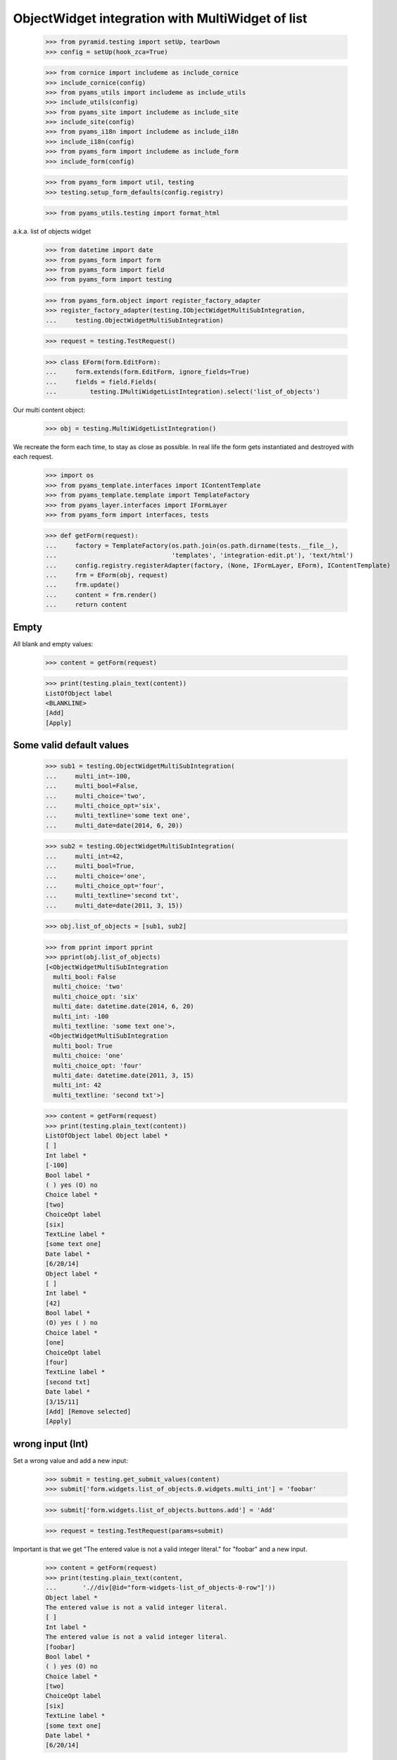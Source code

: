 ObjectWidget integration with MultiWidget of list
-------------------------------------------------

  >>> from pyramid.testing import setUp, tearDown
  >>> config = setUp(hook_zca=True)

  >>> from cornice import includeme as include_cornice
  >>> include_cornice(config)
  >>> from pyams_utils import includeme as include_utils
  >>> include_utils(config)
  >>> from pyams_site import includeme as include_site
  >>> include_site(config)
  >>> from pyams_i18n import includeme as include_i18n
  >>> include_i18n(config)
  >>> from pyams_form import includeme as include_form
  >>> include_form(config)

  >>> from pyams_form import util, testing
  >>> testing.setup_form_defaults(config.registry)

  >>> from pyams_utils.testing import format_html

a.k.a. list of objects widget

  >>> from datetime import date
  >>> from pyams_form import form
  >>> from pyams_form import field
  >>> from pyams_form import testing

  >>> from pyams_form.object import register_factory_adapter
  >>> register_factory_adapter(testing.IObjectWidgetMultiSubIntegration,
  ...     testing.ObjectWidgetMultiSubIntegration)

  >>> request = testing.TestRequest()

  >>> class EForm(form.EditForm):
  ...     form.extends(form.EditForm, ignore_fields=True)
  ...     fields = field.Fields(
  ...         testing.IMultiWidgetListIntegration).select('list_of_objects')

Our multi content object:

  >>> obj = testing.MultiWidgetListIntegration()

We recreate the form each time, to stay as close as possible.
In real life the form gets instantiated and destroyed with each request.

  >>> import os
  >>> from pyams_template.interfaces import IContentTemplate
  >>> from pyams_template.template import TemplateFactory
  >>> from pyams_layer.interfaces import IFormLayer
  >>> from pyams_form import interfaces, tests

  >>> def getForm(request):
  ...     factory = TemplateFactory(os.path.join(os.path.dirname(tests.__file__),
  ...                               'templates', 'integration-edit.pt'), 'text/html')
  ...     config.registry.registerAdapter(factory, (None, IFormLayer, EForm), IContentTemplate)
  ...     frm = EForm(obj, request)
  ...     frm.update()
  ...     content = frm.render()
  ...     return content

Empty
#####

All blank and empty values:

  >>> content = getForm(request)

  >>> print(testing.plain_text(content))
  ListOfObject label
  <BLANKLINE>
  [Add]
  [Apply]

Some valid default values
#########################

  >>> sub1 = testing.ObjectWidgetMultiSubIntegration(
  ...     multi_int=-100,
  ...     multi_bool=False,
  ...     multi_choice='two',
  ...     multi_choice_opt='six',
  ...     multi_textline='some text one',
  ...     multi_date=date(2014, 6, 20))

  >>> sub2 = testing.ObjectWidgetMultiSubIntegration(
  ...     multi_int=42,
  ...     multi_bool=True,
  ...     multi_choice='one',
  ...     multi_choice_opt='four',
  ...     multi_textline='second txt',
  ...     multi_date=date(2011, 3, 15))

  >>> obj.list_of_objects = [sub1, sub2]

  >>> from pprint import pprint
  >>> pprint(obj.list_of_objects)
  [<ObjectWidgetMultiSubIntegration
    multi_bool: False
    multi_choice: 'two'
    multi_choice_opt: 'six'
    multi_date: datetime.date(2014, 6, 20)
    multi_int: -100
    multi_textline: 'some text one'>,
   <ObjectWidgetMultiSubIntegration
    multi_bool: True
    multi_choice: 'one'
    multi_choice_opt: 'four'
    multi_date: datetime.date(2011, 3, 15)
    multi_int: 42
    multi_textline: 'second txt'>]

  >>> content = getForm(request)
  >>> print(testing.plain_text(content))
  ListOfObject label Object label *
  [ ]
  Int label *
  [-100]
  Bool label *
  ( ) yes (O) no
  Choice label *
  [two]
  ChoiceOpt label
  [six]
  TextLine label *
  [some text one]
  Date label *
  [6/20/14]
  Object label *
  [ ]
  Int label *
  [42]
  Bool label *
  (O) yes ( ) no
  Choice label *
  [one]
  ChoiceOpt label
  [four]
  TextLine label *
  [second txt]
  Date label *
  [3/15/11]
  [Add] [Remove selected]
  [Apply]

wrong input (Int)
#################

Set a wrong value and add a new input:

  >>> submit = testing.get_submit_values(content)
  >>> submit['form.widgets.list_of_objects.0.widgets.multi_int'] = 'foobar'

  >>> submit['form.widgets.list_of_objects.buttons.add'] = 'Add'

  >>> request = testing.TestRequest(params=submit)

Important is that we get "The entered value is not a valid integer literal."
for "foobar" and a new input.

  >>> content = getForm(request)
  >>> print(testing.plain_text(content,
  ...       './/div[@id="form-widgets-list_of_objects-0-row"]'))
  Object label *
  The entered value is not a valid integer literal.
  [ ]
  Int label *
  The entered value is not a valid integer literal.
  [foobar]
  Bool label *
  ( ) yes (O) no
  Choice label *
  [two]
  ChoiceOpt label
  [six]
  TextLine label *
  [some text one]
  Date label *
  [6/20/14]

Submit again with the empty field:

  >>> submit = testing.get_submit_values(content)
  >>> request = testing.TestRequest(params=submit)
  >>> content = getForm(request)
  >>> print(testing.plain_text(content,
  ...       './/div[@id="form-widgets-list_of_objects-0-row"]//div[@class="error"]'))
  The entered value is not a valid integer literal.
  The entered value is not a valid integer literal.

  >>> print(testing.plain_text(content,
  ...       './/div[@id="form-widgets-list_of_objects-1-row"]//div[@class="error"]'))

  >>> print(testing.plain_text(content,
  ...       './/div[@id="form-widgets-list_of_objects-2-row"]'))
  Object label *
  [ ]
  Int label *
  Required input is missing.
  []
  Bool label *
  Required input is missing.
  ( ) yes ( ) no
  Choice label *
  [one]
  ChoiceOpt label
  [No value]
  TextLine label *
  Required input is missing.
  []
  Date label *
  Required input is missing.
  []

Let's remove some items:

  >>> submit = testing.get_submit_values(content)
  >>> submit['form.widgets.list_of_objects.1.remove'] = '1'
  >>> submit['form.widgets.list_of_objects.2.remove'] = '1'
  >>> submit['form.widgets.list_of_objects.buttons.remove'] = 'Remove selected'
  >>> request = testing.TestRequest(params=submit)
  >>> content = getForm(request)
  >>> print(testing.plain_text(content))
  ListOfObject label Object label *
  The entered value is not a valid integer literal.
  [ ]
  Int label *
  The entered value is not a valid integer literal.
  [foobar]
  Bool label *
  ( ) yes (O) no
  Choice label *
  [two]
  ChoiceOpt label
  [six]
  TextLine label *
  [some text one]
  Date label *
  [6/20/14]
  [Add]
  [Remove selected]
  [Apply]

The object is unchanged:

  >>> pprint(obj.list_of_objects)
  [<ObjectWidgetMultiSubIntegration
    multi_bool: False
    multi_choice: 'two'
    multi_choice_opt: 'six'
    multi_date: datetime.date(2014, 6, 20)
    multi_int: -100
    multi_textline: 'some text one'>,
   <ObjectWidgetMultiSubIntegration
    multi_bool: True
    multi_choice: 'one'
    multi_choice_opt: 'four'
    multi_date: datetime.date(2011, 3, 15)
    multi_int: 42
    multi_textline: 'second txt'>]


wrong input (TextLine)
######################

Set a wrong value and add a new input:

  >>> submit = testing.get_submit_values(content)
  >>> submit['form.widgets.list_of_objects.0.widgets.multi_textline'] = 'foo\nbar'

  >>> submit['form.widgets.list_of_objects.buttons.add'] = 'Add'

  >>> request = testing.TestRequest(params=submit)

Important is that we get "Constraint not satisfied"
for "foo\nbar" and a new input.

  >>> content = getForm(request)
  >>> print(testing.plain_text(content,
  ...     './/div[@id="form-widgets-list_of_objects-0-row"]'))
  Object label *
  The entered value is not a valid integer literal.
  [ ]
  Int label *
  The entered value is not a valid integer literal.
  [foobar]
  Bool label *
  ( ) yes (O) no
  Choice label *
  [two]
  ChoiceOpt label
  [six]
  TextLine label *
  Constraint not satisfied
  [foo
  bar]
  Date label *
  [6/20/14]

Submit again with the empty field:

  >>> submit = testing.get_submit_values(content)
  >>> request = testing.TestRequest(params=submit)
  >>> content = getForm(request)
  >>> print(testing.plain_text(content,
  ...     './/div[@id="form-widgets-list_of_objects-0-row"]//div[@class="error"]'))
  The entered value is not a valid integer literal.
  The entered value is not a valid integer literal.
  Constraint not satisfied

  >>> print(format_html(testing.plain_text(content,
  ...     './/div[@id="form-widgets-list_of_objects-1-row"]//div[@class="error"]')))
  Required input is missing.
  Required input is missing.
  Required input is missing.
  Required input is missing.

Let's remove some items:

  >>> submit = testing.get_submit_values(content)
  >>> submit['form.widgets.list_of_objects.1.remove'] = '1'
  >>> submit['form.widgets.list_of_objects.buttons.remove'] = 'Remove selected'
  >>> request = testing.TestRequest(params=submit)
  >>> content = getForm(request)
  >>> print(testing.plain_text(content))
  ListOfObject label Object label *
  The entered value is not a valid integer literal.
  [ ]
  Int label *
  The entered value is not a valid integer literal.
  [foobar]
  Bool label *
  ( ) yes (O) no
  Choice label *
  [two]
  ChoiceOpt label
  [six]
  TextLine label *
  Constraint not satisfied
  [foo
  bar]
  Date label *
  [6/20/14]
  [Add] [Remove selected]
  [Apply]

The object is unchanged:

  >>> pprint(obj.list_of_objects)
  [<ObjectWidgetMultiSubIntegration
    multi_bool: False
    multi_choice: 'two'
    multi_choice_opt: 'six'
    multi_date: datetime.date(2014, 6, 20)
    multi_int: -100
    multi_textline: 'some text one'>,
   <ObjectWidgetMultiSubIntegration
    multi_bool: True
    multi_choice: 'one'
    multi_choice_opt: 'four'
    multi_date: datetime.date(2011, 3, 15)
    multi_int: 42
    multi_textline: 'second txt'>]


wrong input (Date)
##################

Set a wrong value and add a new input:

  >>> submit = testing.get_submit_values(content)
  >>> submit['form.widgets.list_of_objects.0.widgets.multi_date'] = 'foobar'

  >>> submit['form.widgets.list_of_objects.buttons.add'] = 'Add'

  >>> request = testing.TestRequest(params=submit)

Important is that we get "The datetime string did not match the pattern"
for "foobar" and a new input.

  >>> content = getForm(request)
  >>> print(testing.plain_text(content))
  ListOfObject label Object label *
  The entered value is not a valid integer literal.
  [ ]
  Int label *
  The entered value is not a valid integer literal.
  [foobar]
  Bool label *
  ( ) yes (O) no
  Choice label *
  [two]
  ChoiceOpt label
  [six]
  TextLine label *
  Constraint not satisfied
  [foo
  bar]
  Date label *
  The datetime string did not match the pattern 'M/d/yy'.
  [foobar]
  Object label *
  [ ]
  Int label *
  []
  Bool label *
  ( ) yes ( ) no
  Choice label *
  [[    ]]
  ChoiceOpt label
  [No value]
  TextLine label *
  []
  Date label *
  []
  [Add] [Remove selected]
  [Apply]

Submit again with the empty field:

  >>> submit = testing.get_submit_values(content)
  >>> request = testing.TestRequest(params=submit)
  >>> content = getForm(request)
  >>> print(format_html(testing.plain_text(content,
  ...     './/div[@id="form-widgets-list_of_objects-0-row"]//div[@class="error"]')))
  The entered value is not a valid integer literal.
  The entered value is not a valid integer literal.
  Constraint not satisfied
  The datetime string did not match the pattern 'M/d/yy'.

Add one more field:

  >>> submit = testing.get_submit_values(content)
  >>> submit['form.widgets.list_of_objects.buttons.add'] = 'Add'
  >>> request = testing.TestRequest(params=submit)
  >>> content = getForm(request)

And fill in a valid value:

  >>> submit = testing.get_submit_values(content)
  >>> submit['form.widgets.list_of_objects.2.widgets.multi_date'] = '6/14/21'
  >>> request = testing.TestRequest(params=submit)
  >>> content = getForm(request)
  >>> print(testing.plain_text(content))
  ListOfObject label Object label *
  The entered value is not a valid integer literal.
  [ ]
  Int label *
  The entered value is not a valid integer literal.
  [foobar]
  Bool label *
  ( ) yes (O) no
  Choice label *
  [two]
  ChoiceOpt label
  [six]
  TextLine label *
  Constraint not satisfied
  [foo
  bar]
  Date label *
  The datetime string did not match the pattern 'M/d/yy'.
  [foobar]
  Object label *
  [ ]
  Int label *
  Required input is missing.
  []
  Bool label *
  Required input is missing.
  ( ) yes ( ) no
  Choice label *
  [one]
  ChoiceOpt label
  [No value]
  TextLine label *
  Required input is missing.
  []
  Date label *
  Required input is missing.
  []
  Object label *
  [ ]
  Int label *
  Required input is missing.
  []
  Bool label *
  Required input is missing.
  ( ) yes ( ) no
  Choice label *
  [one]
  ChoiceOpt label
  [No value]
  TextLine label *
  Required input is missing.
  []
  Date label *
  [6/14/21]
  [Add] [Remove selected]
  [Apply]

Let's remove some items:

  >>> submit = testing.get_submit_values(content)
  >>> submit['form.widgets.list_of_objects.2.remove'] = '1'
  >>> submit['form.widgets.list_of_objects.buttons.remove'] = 'Remove selected'
  >>> request = testing.TestRequest(params=submit)
  >>> content = getForm(request)
  >>> print(testing.plain_text(content))
  ListOfObject label Object label *
  The entered value is not a valid integer literal.
  [ ]
  Int label *
  The entered value is not a valid integer literal.
  [foobar]
  Bool label *
  ( ) yes (O) no
  Choice label *
  [two]
  ChoiceOpt label
  [six]
  TextLine label *
  Constraint not satisfied
  [foo
  bar]
  Date label *
  The datetime string did not match the pattern 'M/d/yy'.
  [foobar]
  Object label *
  [ ]
  Int label *
  Required input is missing.
  []
  Bool label *
  Required input is missing.
  ( ) yes ( ) no
  Choice label *
  [one]
  ChoiceOpt label
  [No value]
  TextLine label *
  Required input is missing.
  []
  Date label *
  Required input is missing.
  []
  [Add] [Remove selected]
  [Apply]

The object is unchanged:

  >>> pprint(obj.list_of_objects)
  [<ObjectWidgetMultiSubIntegration
    multi_bool: False
    multi_choice: 'two'
    multi_choice_opt: 'six'
    multi_date: datetime.date(2014, 6, 20)
    multi_int: -100
    multi_textline: 'some text one'>,
   <ObjectWidgetMultiSubIntegration
    multi_bool: True
    multi_choice: 'one'
    multi_choice_opt: 'four'
    multi_date: datetime.date(2011, 3, 15)
    multi_int: 42
    multi_textline: 'second txt'>]

Fix values
##########

  >>> submit = testing.get_submit_values(content)
  >>> submit['form.widgets.list_of_objects.0.widgets.multi_int'] = '1042'
  >>> submit['form.widgets.list_of_objects.0.widgets.multi_textline'] = 'moo900'
  >>> submit['form.widgets.list_of_objects.0.widgets.multi_date'] = '6/14/23'

  >>> submit['form.widgets.list_of_objects.1.remove'] = '1'
  >>> submit['form.widgets.list_of_objects.buttons.remove'] = 'Remove selected'

  >>> request = testing.TestRequest(params=submit)
  >>> content = getForm(request)
  >>> print(testing.plain_text(content))
  ListOfObject label Object label *
  [ ]
  Int label *
  [1,042]
  Bool label *
  ( ) yes (O) no
  Choice label *
  [two]
  ChoiceOpt label
  [six]
  TextLine label *
  [moo900]
  Date label *
  [6/14/23]
  [Add] [Remove selected]
  [Apply]

The object is unchanged:

  >>> pprint(obj.list_of_objects)
  [<ObjectWidgetMultiSubIntegration
    multi_bool: False
    multi_choice: 'two'
    multi_choice_opt: 'six'
    multi_date: datetime.date(2014, 6, 20)
    multi_int: -100
    multi_textline: 'some text one'>,
   <ObjectWidgetMultiSubIntegration
    multi_bool: True
    multi_choice: 'one'
    multi_choice_opt: 'four'
    multi_date: datetime.date(2011, 3, 15)
    multi_int: 42
    multi_textline: 'second txt'>]

And apply

  >>> submit = testing.get_submit_values(content)
  >>> submit['form.buttons.apply'] = 'Apply'

  >>> request = testing.TestRequest(params=submit)
  >>> content = getForm(request)
  >>> print(testing.plain_text(content))
  Data successfully updated.ListOfObject label Object label *
  [ ]
  Int label *
  [1,042]
  Bool label *
  ( ) yes (O) no
  Choice label *
  [two]
  ChoiceOpt label
  [six]
  TextLine label *
  [moo900]
  Date label *
  [6/14/23]
  [Add] [Remove selected]
  [Apply]

Now the object gets updated:

  >>> pprint(obj.list_of_objects)
  [<ObjectWidgetMultiSubIntegration
    multi_bool: False
    multi_choice: 'two'
    multi_choice_opt: 'six'
    multi_date: datetime.date(2023, 6, 14)
    multi_int: 1042
    multi_textline: 'moo900'>]


Bool was misbehaving
####################

  >>> submit = testing.get_submit_values(content)
  >>> submit['form.widgets.list_of_objects.0.widgets.multi_bool'] = 'true'
  >>> submit['form.buttons.apply'] = 'Apply'

  >>> request = testing.TestRequest(params=submit)
  >>> content = getForm(request)
  >>> print(testing.plain_text(content))
  Data successfully updated...
  ...

  >>> pprint(obj.list_of_objects)
  [<ObjectWidgetMultiSubIntegration
    multi_bool: True
    multi_choice: 'two'
    multi_choice_opt: 'six'
    multi_date: datetime.date(2023, 6, 14)
    multi_int: 1042
    multi_textline: 'moo900'>]


  >>> submit = testing.get_submit_values(content)
  >>> submit['form.widgets.list_of_objects.0.widgets.multi_bool'] = 'false'
  >>> submit['form.buttons.apply'] = 'Apply'

  >>> request = testing.TestRequest(params=submit)
  >>> content = getForm(request)
  >>> print(testing.plain_text(content))
  Data successfully updated...
  ...

  >>> pprint(obj.list_of_objects)
  [<ObjectWidgetMultiSubIntegration
    multi_bool: False
    multi_choice: 'two'
    multi_choice_opt: 'six'
    multi_date: datetime.date(2023, 6, 14)
    multi_int: 1042
    multi_textline: 'moo900'>]


Tests cleanup:

  >>> tearDown()
